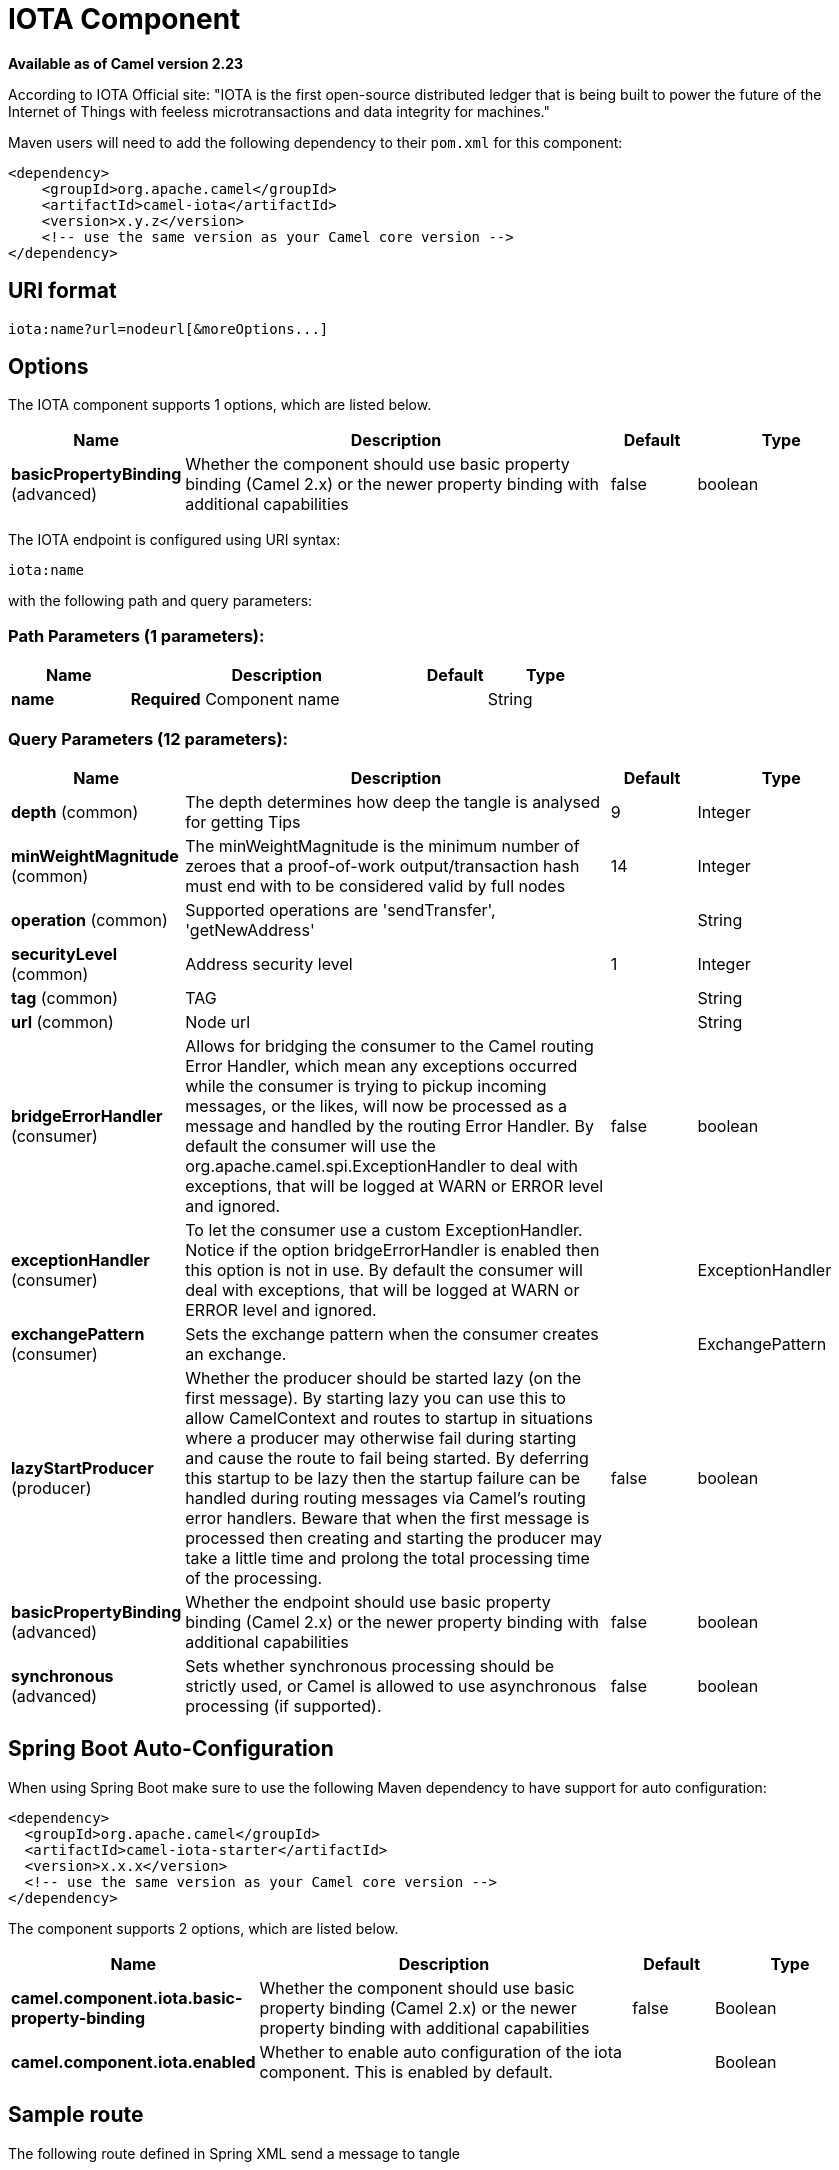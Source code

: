 [[iota-component]]
= IOTA Component
:page-source: components/camel-iota/src/main/docs/iota-component.adoc

*Available as of Camel version 2.23*

According to IOTA Official site: "IOTA is the first open-source distributed ledger that is being built to power the future of the Internet of Things with feeless microtransactions and data integrity for machines."

Maven users will need to add the following dependency to their `pom.xml`
for this component:

[source,xml]
------------------------------------------------------------
<dependency>
    <groupId>org.apache.camel</groupId>
    <artifactId>camel-iota</artifactId>
    <version>x.y.z</version>
    <!-- use the same version as your Camel core version -->
</dependency>
------------------------------------------------------------

== URI format

[source,java]
---------------------------------------------------------------------------------------------------------------
iota:name?url=nodeurl[&moreOptions...]
---------------------------------------------------------------------------------------------------------------

== Options

// component options: START
The IOTA component supports 1 options, which are listed below.



[width="100%",cols="2,5,^1,2",options="header"]
|===
| Name | Description | Default | Type
| *basicPropertyBinding* (advanced) | Whether the component should use basic property binding (Camel 2.x) or the newer property binding with additional capabilities | false | boolean
|===
// component options: END

// endpoint options: START
The IOTA endpoint is configured using URI syntax:

----
iota:name
----

with the following path and query parameters:

=== Path Parameters (1 parameters):


[width="100%",cols="2,5,^1,2",options="header"]
|===
| Name | Description | Default | Type
| *name* | *Required* Component name |  | String
|===


=== Query Parameters (12 parameters):


[width="100%",cols="2,5,^1,2",options="header"]
|===
| Name | Description | Default | Type
| *depth* (common) | The depth determines how deep the tangle is analysed for getting Tips | 9 | Integer
| *minWeightMagnitude* (common) | The minWeightMagnitude is the minimum number of zeroes that a proof-of-work output/transaction hash must end with to be considered valid by full nodes | 14 | Integer
| *operation* (common) | Supported operations are 'sendTransfer', 'getNewAddress' |  | String
| *securityLevel* (common) | Address security level | 1 | Integer
| *tag* (common) | TAG |  | String
| *url* (common) | Node url |  | String
| *bridgeErrorHandler* (consumer) | Allows for bridging the consumer to the Camel routing Error Handler, which mean any exceptions occurred while the consumer is trying to pickup incoming messages, or the likes, will now be processed as a message and handled by the routing Error Handler. By default the consumer will use the org.apache.camel.spi.ExceptionHandler to deal with exceptions, that will be logged at WARN or ERROR level and ignored. | false | boolean
| *exceptionHandler* (consumer) | To let the consumer use a custom ExceptionHandler. Notice if the option bridgeErrorHandler is enabled then this option is not in use. By default the consumer will deal with exceptions, that will be logged at WARN or ERROR level and ignored. |  | ExceptionHandler
| *exchangePattern* (consumer) | Sets the exchange pattern when the consumer creates an exchange. |  | ExchangePattern
| *lazyStartProducer* (producer) | Whether the producer should be started lazy (on the first message). By starting lazy you can use this to allow CamelContext and routes to startup in situations where a producer may otherwise fail during starting and cause the route to fail being started. By deferring this startup to be lazy then the startup failure can be handled during routing messages via Camel's routing error handlers. Beware that when the first message is processed then creating and starting the producer may take a little time and prolong the total processing time of the processing. | false | boolean
| *basicPropertyBinding* (advanced) | Whether the endpoint should use basic property binding (Camel 2.x) or the newer property binding with additional capabilities | false | boolean
| *synchronous* (advanced) | Sets whether synchronous processing should be strictly used, or Camel is allowed to use asynchronous processing (if supported). | false | boolean
|===
// endpoint options: END

// spring-boot-auto-configure options: START
== Spring Boot Auto-Configuration

When using Spring Boot make sure to use the following Maven dependency to have support for auto configuration:

[source,xml]
----
<dependency>
  <groupId>org.apache.camel</groupId>
  <artifactId>camel-iota-starter</artifactId>
  <version>x.x.x</version>
  <!-- use the same version as your Camel core version -->
</dependency>
----


The component supports 2 options, which are listed below.



[width="100%",cols="2,5,^1,2",options="header"]
|===
| Name | Description | Default | Type
| *camel.component.iota.basic-property-binding* | Whether the component should use basic property binding (Camel 2.x) or the newer property binding with additional capabilities | false | Boolean
| *camel.component.iota.enabled* | Whether to enable auto configuration of the iota component. This is enabled by default. |  | Boolean
|===
// spring-boot-auto-configure options: END

== Sample route

The following route defined in Spring XML send a message to tangle

*Send message to tangle*

[source,xml]
---------------------------------------------------------------------------------------------------------------------------
<route>
  <from uri="direct:start" />
  <setMessage>
  	<constant>Hello world!</constant>
  </setMessage>
  <setHeader name="CamelIOTASeed">
  	<constant>MYSEEDHERE</constant>
  </setHeader>
  <setHeader name="CamelIOTAValue">
  	<constant>1</constant>
  </setHeader>
  <setHeader name="CamelIOTAToAddress">
  	<constant>RECIPIENTADDRESS</constant>
  </setHeader>
  <setHeader name="CamelIOTAToAddress">
  	<constant>RECIPIENTADDRESS</constant>
  </setHeader>
  
  <to uri="iota:good?url=https://node.iota.org:443&operation=sendTransfer" />
  <to uri="direct:result" />
</route>
---------------------------------------------------------------------------------------------------------------------------

The following route defined in Spring XML create a new address

*Create a new address*

[source,xml]
---------------------------------------------------------------------------------------------------------------------------
<route>
  <from uri="direct:start" />
  <setHeader name="CamelIOTASeed">
  	<constant>MYSEEDHERE</constant>
  </setHeader>
  <setHeader name="CamelIOTAAddressIndex">
  	<constant>1</constant>
  </setHeader>
  
  <to uri="iota:good?url=https://node.iota.org:443&operation=getNewAddress" />
  <to uri="direct:result" />
</route>
---------------------------------------------------------------------------------------------------------------------------

The following route defined in Spring XML retrieve transfers data

*Retrieve transfers*

[source,xml]
---------------------------------------------------------------------------------------------------------------------------
<route>
  <from uri="direct:start" />
  <setHeader name="CamelIOTASeed">
  	<constant>MYSEEDHERE</constant>
  </setHeader>
  <setHeader name="CamelIOTAAddressStartIndex">
  	<constant>1</constant>
  </setHeader>
  <setHeader name="CamelIOTAAddressEndIndex">
  	<constant>10</constant>
  </setHeader>
  
  <to uri="iota:good?url=https://node.iota.org:443&operation=getTransfers" />
  <to uri="direct:result" />
</route>
---------------------------------------------------------------------------------------------------------------------------

